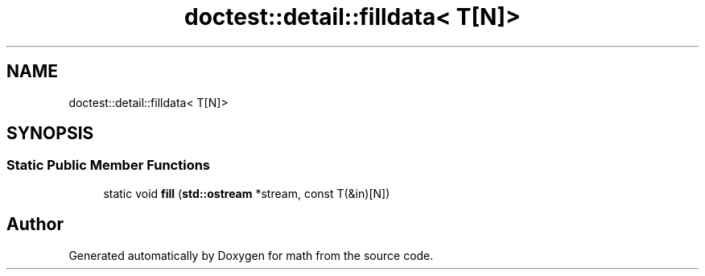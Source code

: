 .TH "doctest::detail::filldata< T[N]>" 3 "Version latest" "math" \" -*- nroff -*-
.ad l
.nh
.SH NAME
doctest::detail::filldata< T[N]>
.SH SYNOPSIS
.br
.PP
.SS "Static Public Member Functions"

.in +1c
.ti -1c
.RI "static void \fBfill\fP (\fBstd::ostream\fP *stream, const T(&in)[N])"
.br
.in -1c

.SH "Author"
.PP 
Generated automatically by Doxygen for math from the source code\&.
